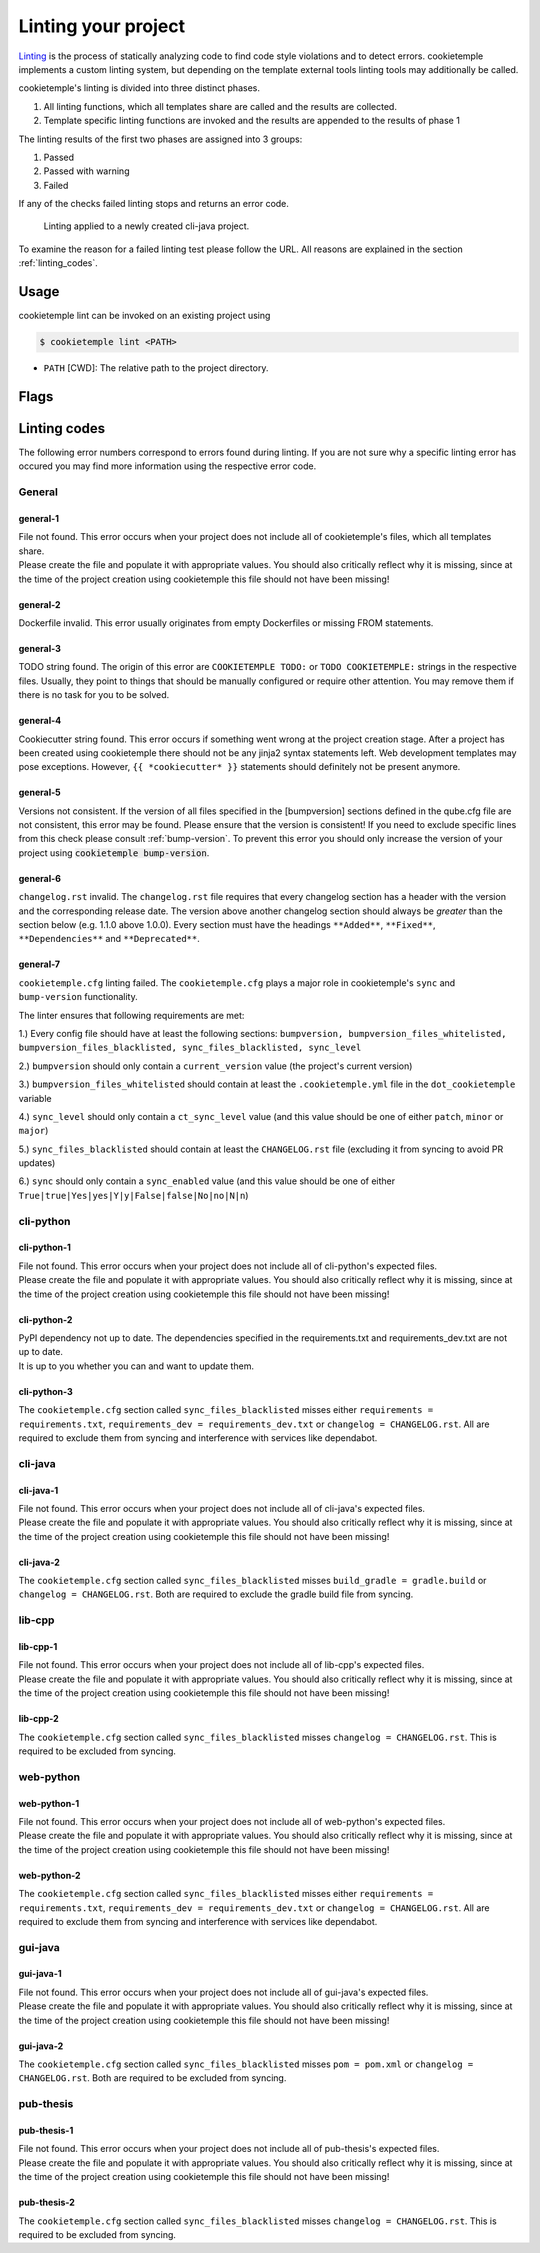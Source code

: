 .. _lint:

=====================
Linting your project
=====================

`Linting <https://en.wikipedia.org/wiki/Lint_(software)>`_ is the process of statically analyzing code to find code style violations and to detect errors.
cookietemple implements a custom linting system, but depending on the template external tools linting tools may additionally be called.

cookietemple's linting is divided into three distinct phases.

1. All linting functions, which all templates share are called and the results are collected.
2. Template specific linting functions are invoked and the results are appended to the results of phase 1

The linting results of the first two phases are assigned into 3 groups:

.. raw:: html

    <style> .green {color:#008000; } </style>
    <style> .yellow {color:#ffff00; } </style>
    <style> .red {color:#aa0060; } </style>

.. role:: green
.. role:: yellow
.. role:: red

1. :green:`Passed`
2. :yellow:`Passed with warning`
3. :red:`Failed`

If any of the checks failed linting stops and returns an error code.

.. figure:: images/linting_example.png
   :scale: 100 %
   :alt: Linting example

   Linting applied to a newly created cli-java project.

To examine the reason for a failed linting test please follow the URL. All reasons are explained in the section :ref:`linting_codes`.

Usage
--------

cookietemple lint can be invoked on an existing project using

.. code-block:: console

    $ cookietemple lint <PATH>

- ``PATH`` [CWD]: The relative path to the project directory.

Flags
---------


.. _linting_codes:

Linting codes
-----------------

The following error numbers correspond to errors found during linting.
If you are not sure why a specific linting error has occured you may find more information using the respective error code.

General
^^^^^^^^^

general-1
~~~~~~~~~~

| File not found. This error occurs when your project does not include all of cookietemple's files, which all templates share.
| Please create the file and populate it with appropriate values. You should also critically reflect why it is missing, since
  at the time of the project creation using cookietemple this file should not have been missing!

general-2
~~~~~~~~~

| Dockerfile invalid. This error usually originates from empty Dockerfiles or missing FROM statements.

general-3
~~~~~~~~~

| TODO string found. The origin of this error are ``COOKIETEMPLE TODO:`` or ``TODO COOKIETEMPLE:`` strings in the respective files. Usually, they point to things that should be
  manually configured or require other attention. You may remove them if there is no task for you to be solved.

general-4
~~~~~~~~~

| Cookiecutter string found. This error occurs if something went wrong at the project creation stage. After a project has been created using cookietemple
  there should not be any jinja2 syntax statements left. Web development templates may pose exceptions. However, ``{{ *cookiecutter* }}`` statements
  should definitely not be present anymore.

general-5
~~~~~~~~~~

| Versions not consistent. If the version of all files specified in the [bumpversion] sections defined in the qube.cfg file are not consistent,
  this error may be found. Please ensure that the version is consistent! If you need to exclude specific lines from this check please consult :ref:`bump-version`.
  To prevent this error you should only increase the version of your project using :code:`cookietemple bump-version`.

general-6
~~~~~~~~~~~~~

| ``changelog.rst`` invalid. The ``changelog.rst`` file requires that every changelog section has a header with the version and the corresponding release date.
  The version above another changelog section should always be *greater* than the section below (e.g. 1.1.0 above 1.0.0).
  Every section must have the headings ``**Added**``, ``**Fixed**``, ``**Dependencies**`` and ``**Deprecated**``.

general-7
~~~~~~~~~~~~~

| ``cookietemple.cfg`` linting failed. The ``cookietemple.cfg`` plays a major role in cookietemple's ``sync`` and ``bump-version`` functionality.

The linter ensures that following requirements are met:


1.) Every config file should have at least the following sections: ``bumpversion, bumpversion_files_whitelisted, bumpversion_files_blacklisted, sync_files_blacklisted, sync_level``

2.) ``bumpversion`` should only contain a ``current_version`` value (the project's current version)

3.) ``bumpversion_files_whitelisted`` should contain at least the ``.cookietemple.yml`` file in the ``dot_cookietemple`` variable

4.) ``sync_level`` should only contain a ``ct_sync_level`` value (and this value should be one of either ``patch``, ``minor`` or ``major``)

5.) ``sync_files_blacklisted`` should contain at least the ``CHANGELOG.rst`` file (excluding it from syncing to avoid PR updates)

6.) ``sync`` should only contain a ``sync_enabled`` value (and this value should be one of either ``True|true|Yes|yes|Y|y|False|false|No|no|N|n``)


cli-python
^^^^^^^^^^^^

cli-python-1
~~~~~~~~~~~~~~~

| File not found. This error occurs when your project does not include all of cli-python's expected files.
| Please create the file and populate it with appropriate values. You should also critically reflect why it is missing, since
  at the time of the project creation using cookietemple this file should not have been missing!

cli-python-2
~~~~~~~~~~~~~~~

| PyPI dependency not up to date. The dependencies specified in the requirements.txt and requirements_dev.txt are not up to date.
| It is up to you whether you can and want to update them.

cli-python-3
~~~~~~~~~~~~~~~

| The ``cookietemple.cfg`` section called ``sync_files_blacklisted`` misses either ``requirements = requirements.txt``, ``requirements_dev = requirements_dev.txt`` or
  ``changelog = CHANGELOG.rst``.
  All are required to exclude them from syncing and interference with services like dependabot.

cli-java
^^^^^^^^^^^^

cli-java-1
~~~~~~~~~~~~~

| File not found. This error occurs when your project does not include all of cli-java's expected files.
| Please create the file and populate it with appropriate values. You should also critically reflect why it is missing, since
  at the time of the project creation using cookietemple this file should not have been missing!

cli-java-2
~~~~~~~~~~~~~~~

| The ``cookietemple.cfg`` section called ``sync_files_blacklisted`` misses ``build_gradle = gradle.build`` or
  ``changelog = CHANGELOG.rst``.
  Both are required to exclude the gradle build file from syncing.


lib-cpp
^^^^^^^^^^

lib-cpp-1
~~~~~~~~~~~~

| File not found. This error occurs when your project does not include all of lib-cpp's expected files.
| Please create the file and populate it with appropriate values. You should also critically reflect why it is missing, since
  at the time of the project creation using cookietemple this file should not have been missing!

lib-cpp-2
~~~~~~~~~~~~

| The ``cookietemple.cfg`` section called ``sync_files_blacklisted`` misses ``changelog = CHANGELOG.rst``.
  This is required to be excluded from syncing.

web-python
^^^^^^^^^^^^

web-python-1
~~~~~~~~~~~~~~~~

| File not found. This error occurs when your project does not include all of web-python's expected files.
| Please create the file and populate it with appropriate values. You should also critically reflect why it is missing, since
  at the time of the project creation using cookietemple this file should not have been missing!

web-python-2
~~~~~~~~~~~~~~~

| The ``cookietemple.cfg`` section called ``sync_files_blacklisted`` misses either ``requirements = requirements.txt``, ``requirements_dev = requirements_dev.txt``
  or ``changelog = CHANGELOG.rst``.
  All are required to exclude them from syncing and interference with services like dependabot.

gui-java
^^^^^^^^^

gui-java-1
~~~~~~~~~~~~~

| File not found. This error occurs when your project does not include all of gui-java's expected files.
| Please create the file and populate it with appropriate values. You should also critically reflect why it is missing, since
  at the time of the project creation using cookietemple this file should not have been missing!

gui-java-2
~~~~~~~~~~~~~~~

| The ``cookietemple.cfg`` section called ``sync_files_blacklisted`` misses ``pom = pom.xml`` or ``changelog = CHANGELOG.rst``.
  Both are required to be excluded from syncing.



pub-thesis
^^^^^^^^^^^^^

pub-thesis-1
~~~~~~~~~~~~~~~~~~~~~

| File not found. This error occurs when your project does not include all of pub-thesis's expected files.
| Please create the file and populate it with appropriate values. You should also critically reflect why it is missing, since
  at the time of the project creation using cookietemple this file should not have been missing!

pub-thesis-2
~~~~~~~~~~~~~~~~~~~~~

| The ``cookietemple.cfg`` section called ``sync_files_blacklisted`` misses ``changelog = CHANGELOG.rst``.
  This is required to be excluded from syncing.
